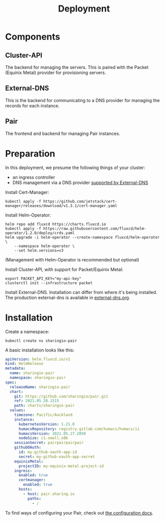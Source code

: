 #+TITLE: Deployment

* Components
** Cluster-API
The backend for managing the servers. This is paired with the Packet (Equinix Metal) provider for provisioning servers.

** External-DNS
This is the backend for communicating to a DNS provider for managing the records for each instance.

** Pair
The frontend and backend for managing Pair instances.

* Preparation

In this deployment, we presume the following things of your cluster:
- an ingress controller
- DNS management via a DNS provider [[https://github.com/kubernetes-sigs/external-dns#status-of-providers][supported by External-DNS]]

Install Cert-Manager:
#+BEGIN_SRC
kubectl apply -f https://github.com/jetstack/cert-manager/releases/download/v1.3.1/cert-manager.yaml
#+END_SRC

Install Helm-Operator:
#+BEGIN_SRC tmate :window pair-setup
helm repo add fluxcd https://charts.fluxcd.io
kubectl apply -f https://raw.githubusercontent.com/fluxcd/helm-operator/1.2.0/deploy/crds.yaml
helm upgrade -i helm-operator --create-namespace fluxcd/helm-operator \
    --namespace helm-operator \
    --set helm.versions=v3
#+END_SRC

(Management with Helm-Operator is recommended but optional)

Install Cluster-API, with support for Packet/Equinix Metal:
#+BEGIN_SRC tmate :window pair-setup
export PACKET_API_KEY="my-api-key"
clusterctl init --infrastructure packet
#+END_SRC

Install External-DNS. Installation can differ from where it's being installed.
The production external-dns is available in [[./external-dns/external-dns.org][external-dns.org]].

* Installation

Create a namespace:
#+begin_src tmate :window pair-setup
kubectl create ns sharingio-pair
#+end_src

A basic installation looks like this:
#+BEGIN_SRC yaml :tangle
apiVersion: helm.fluxcd.io/v1
kind: HelmRelease
metadata:
  name: sharingio-pair
  namespace: sharingio-pair
spec:
  releaseName: sharingio-pair
  chart:
    git: https://github.com/sharingio/pair.git
    ref: 2021.05.28.1515
    path: charts/sharingio-pair
  values:
    timezone: Pacific/Auckland
    instance:
      kubernetesVersion: 1.21.0
      humacsRepository: registry.gitlab.com/humacs/humacs/ii
      humacsVersion: 2021.05.27.2050
      nodeSize: c1.small.x86
    sessionSecret: pairpairpairpair
    githubOAuth:
      id: my-github-oauth-app-id
      secret: my-github-oauth-app-secret
    equinixMetal:
      projectID: my-equinix-metal-project-id
    ingress:
      enabled: true
      certmanager:
        enabled: true
      hosts:
        - host: pair.sharing.io
          paths:
            - /
#+END_SRC

To find ways of configuring your Pair, check out [[./configuration.org][the configuration docs]].
